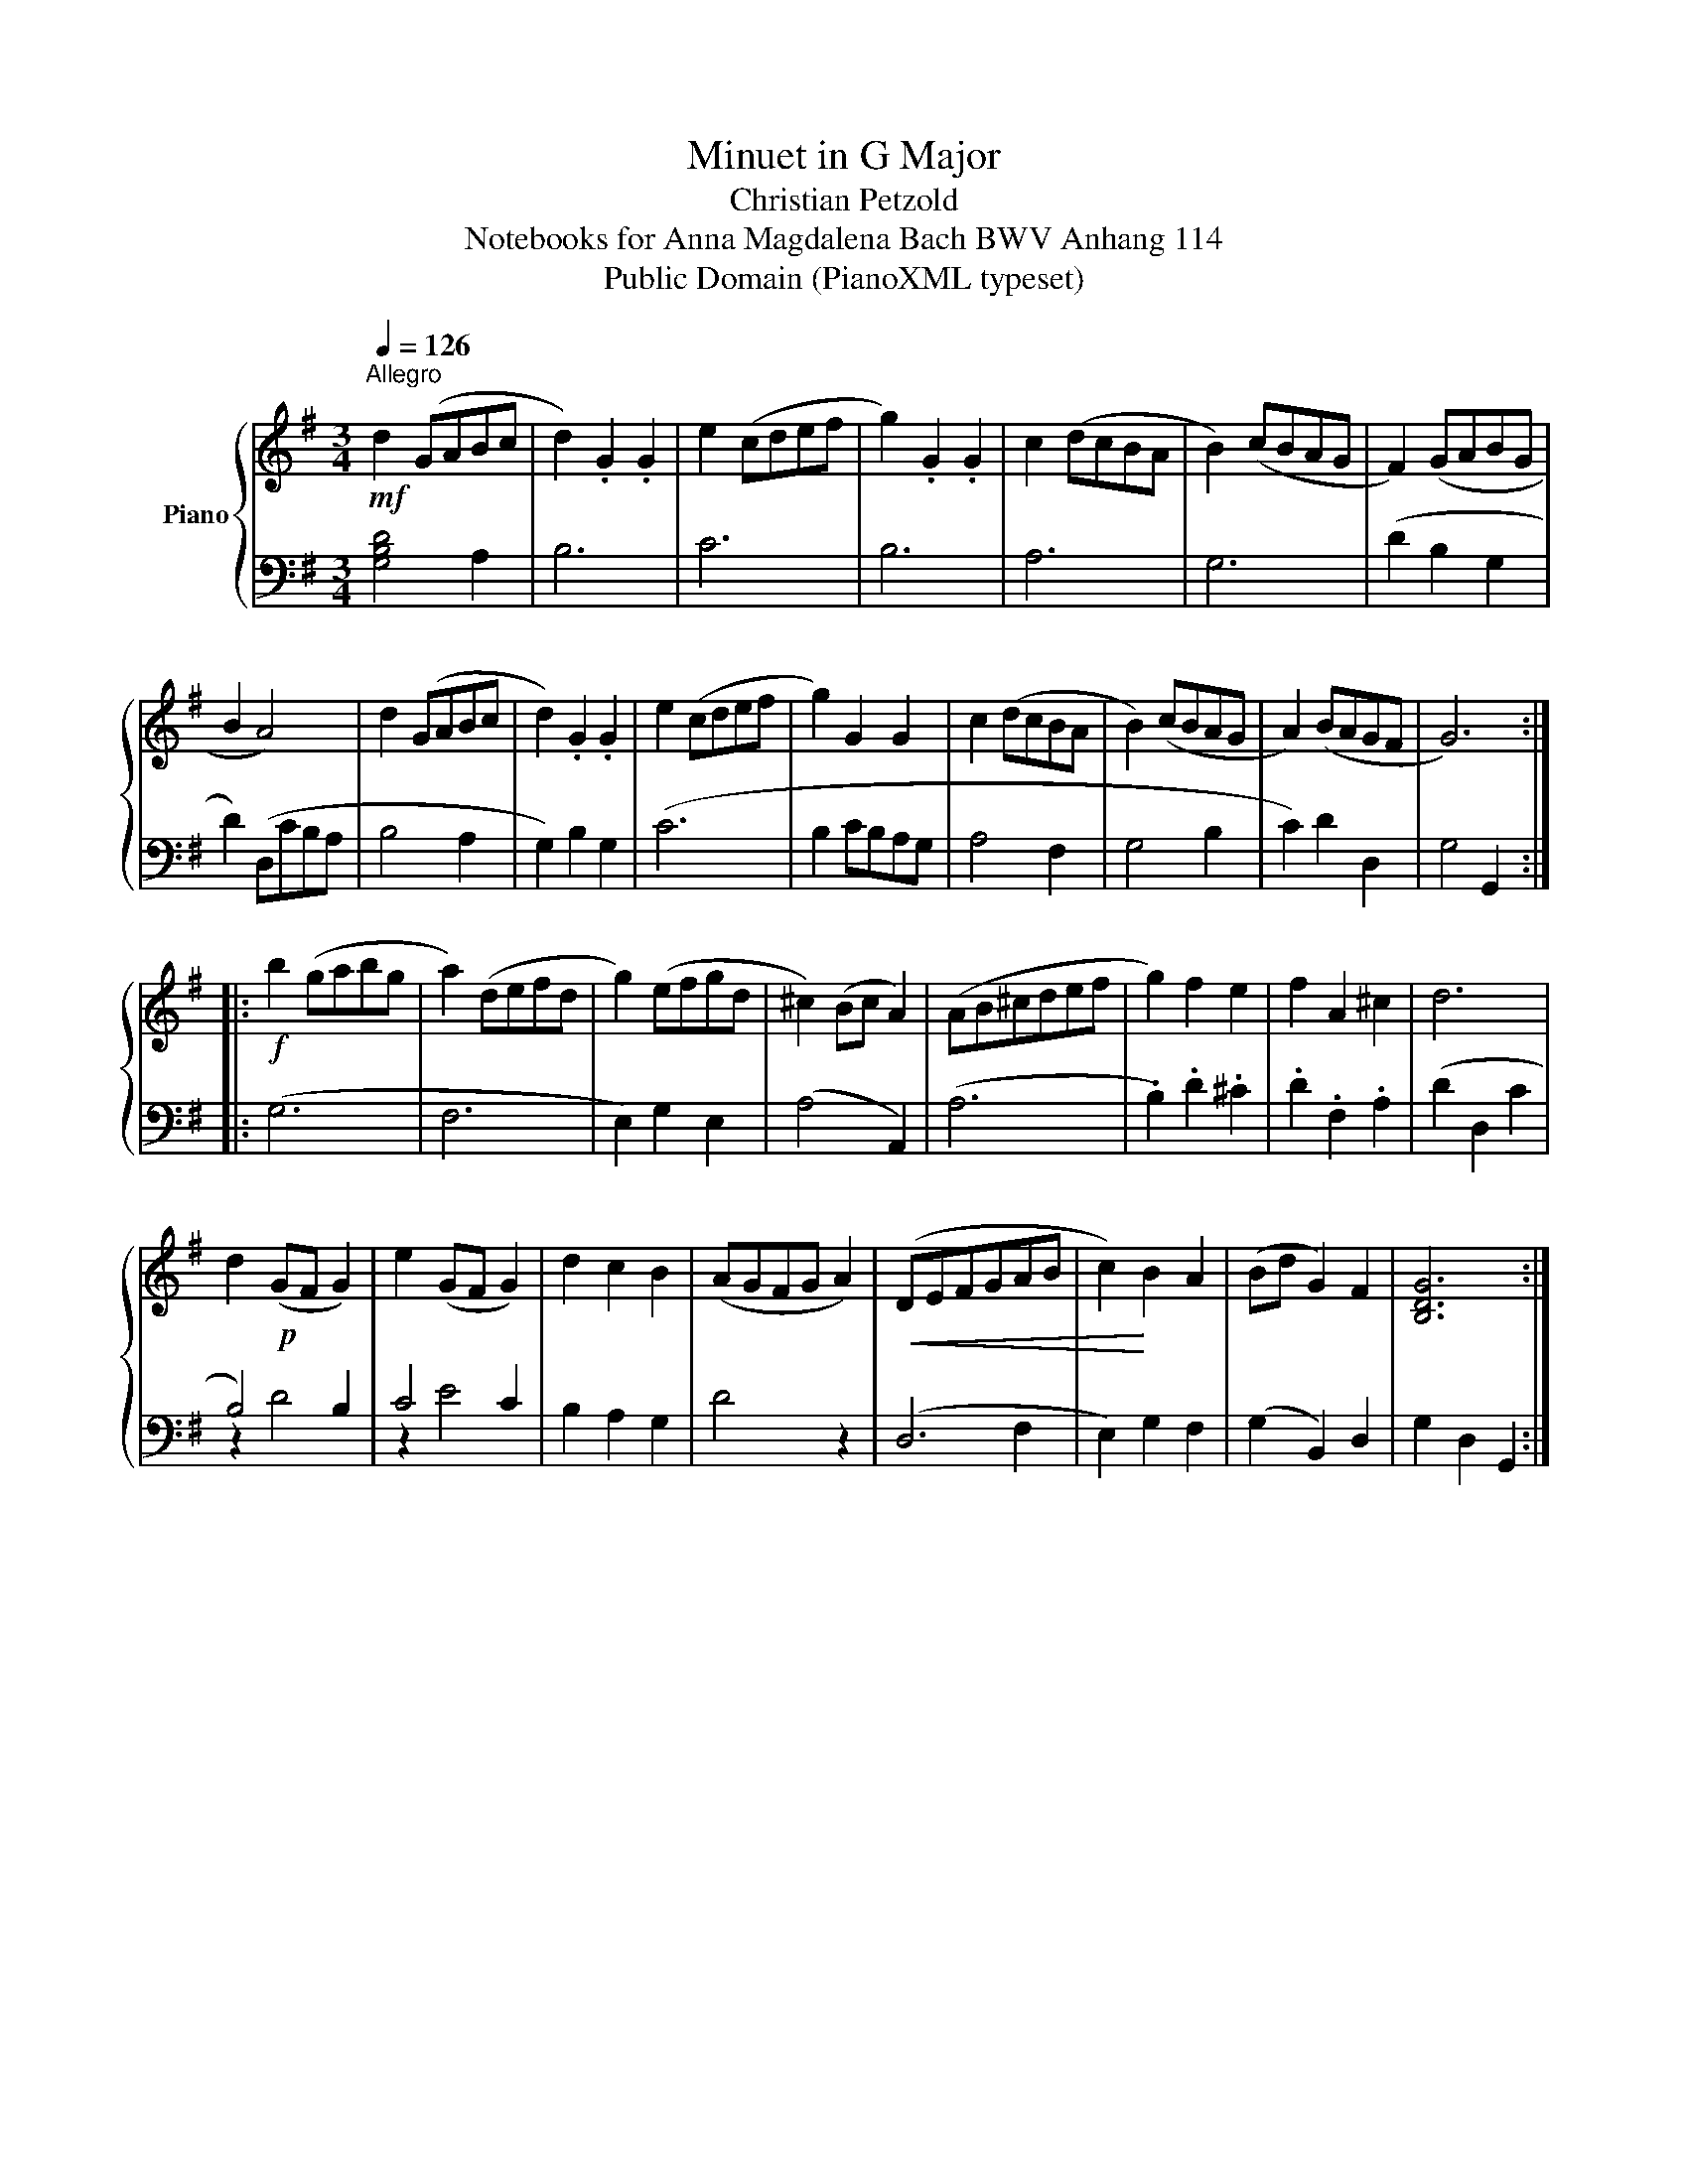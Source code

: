 X:1
T:Minuet in G Major
T:Christian Petzold
T:Notebooks for Anna Magdalena Bach BWV Anhang 114
T:Public Domain (PianoXML typeset)
Z:Public Domain (PianoXML typeset)
%%score { ( 1 3 ) | ( 2 4 ) }
L:1/8
Q:1/4=126
M:3/4
K:G
V:1 treble nm="Piano"
V:3 treble 
V:2 bass 
V:4 bass 
V:1
"^Allegro"!mf! d2 (GABc | d2) .G2 .G2 | e2 (cdef | g2) .G2 .G2 | c2 (dcBA | B2) (cBAG | F2) (GABG | %7
 B2 A4) | d2 (GABc | d2) .G2 .G2 | e2 (cdef | g2) G2 G2 | c2 (dcBA | B2) (cBAG | A2) (BAGF | G6) :: %16
!f! b2 (gabg | a2) (defd | g2) (efgd | ^c2) (Bc A2) | (AB^cdef | g2) f2 e2 | f2 A2 ^c2 | d6 | %24
!p! x6 | x6 | d2 c2 B2 | (AGFG A2) |!<(! (DEFGAB | c2)!<)! B2 A2 | (Bd G2) F2 | [B,DG]6 :| %32
V:2
 [G,B,D]4 A,2 | B,6 | C6 | B,6 | A,6 | G,6 | (D2 B,2 G,2 | D2) (D,CB,A, | B,4 A,2 | G,2) B,2 G,2 | %10
 (C6 | B,2 CB,A,G, | A,4 F,2 | G,4 B,2 | C2) D2 D,2 | G,4 G,,2 :: (G,6 | F,6 | E,2) G,2 E,2 | %19
 (A,4 A,,2) | (A,6 | .B,2) .D2 .^C2 | .D2 .F,2 .A,2 | (D2 D,2 C2 | B,4) B,2 | C4 C2 | B,2 A,2 G,2 | %27
 D4 z2 | (D,6 | E,2) G,2 F,2 | (G,2 B,,2) D,2 | G,2 D,2 G,,2 :| %32
V:3
 x6 | x6 | x6 | x6 | x6 | x6 | x6 | x6 | x6 | x6 | x6 | x6 | x6 | x6 | x6 | x6 :: x6 | x6 | x6 | %19
 x6 | x6 | x6 | x6 | x6 | d2 (GF G2) | e2 (GF G2) | x6 | x6 | x6 | x6 | x6 | x6 :| %32
V:4
 x6 | x6 | x6 | x6 | x6 | x6 | x6 | x6 | x6 | x6 | x6 | x6 | x6 | x6 | x6 | x6 :: x6 | x6 | x6 | %19
 x6 | x6 | x6 | x6 | x6 | z2 D4 | z2 E4 | x6 | x6 | x4 F,2 | x6 | x6 | x6 :| %32

